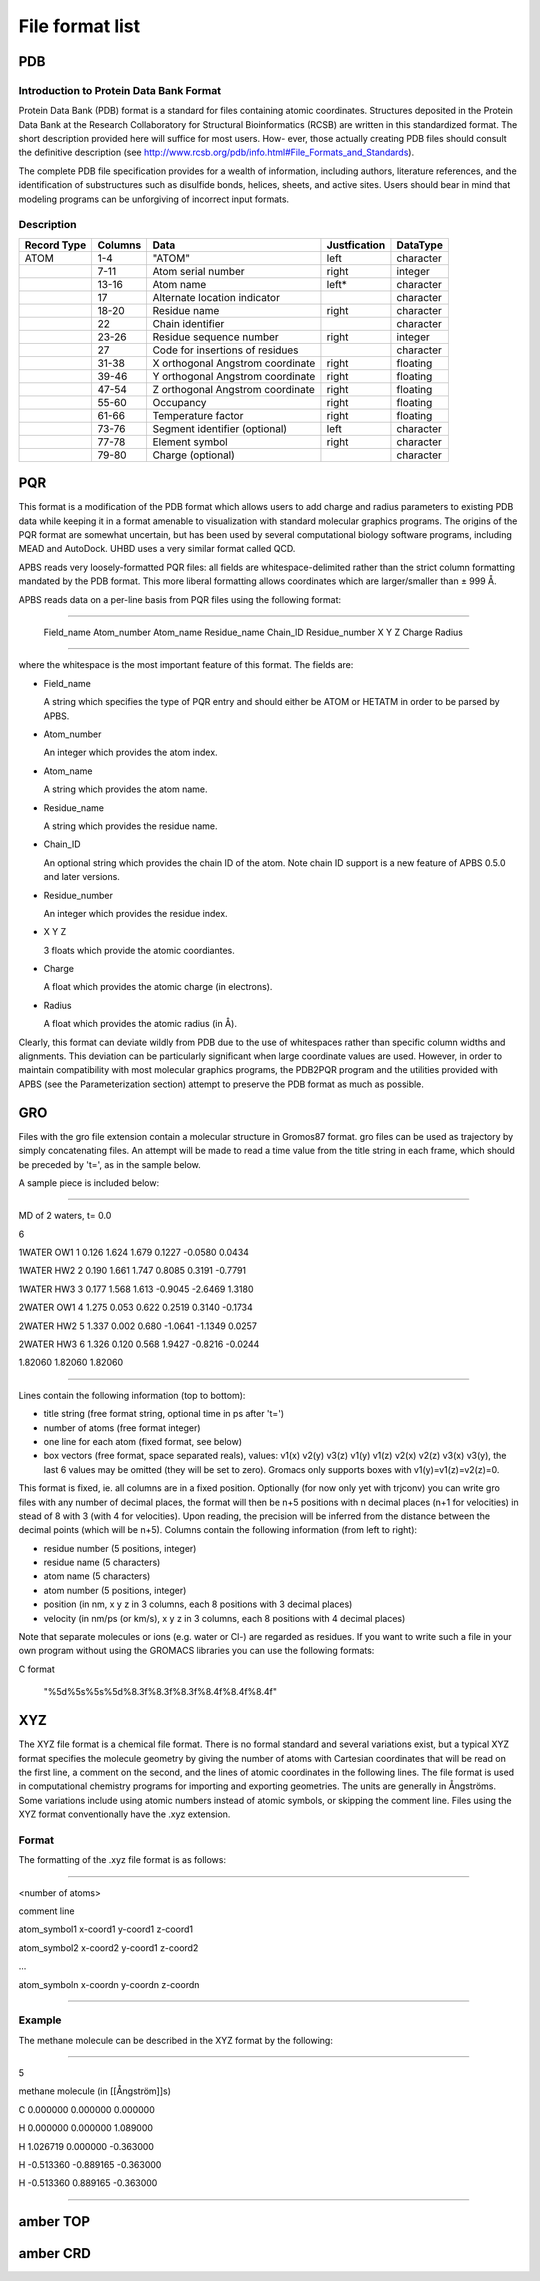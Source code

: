 =================
File format list
=================

PDB
======

Introduction to Protein Data Bank Format
----------------------------------------

Protein Data Bank (PDB) format is a standard for files containing atomic coordinates. Structures
deposited in the Protein Data Bank at the Research Collaboratory for Structural Bioinformatics (RCSB) are
written in this standardized format. The short description provided here will suffice for most users. How-
ever, those actually creating PDB files should consult the definitive description (see
http://www.rcsb.org/pdb/info.html#File_Formats_and_Standards).

The complete PDB file specification provides for a wealth of information, including authors, literature 
references, and the identification of substructures such as disulfide bonds, helices, sheets, and active
sites. Users should bear in mind that modeling programs can be unforgiving of incorrect input formats.

Description
------------

+-----------+----------+-------------------------------------+---------------+-------------+ 
|Record Type| Columns  |   Data                              |  Justfication | DataType    |
+===========+==========+=====================================+===============+=============+
| ATOM      |   1-4    |  "ATOM"                             |   left        |    character|
+-----------+----------+-------------------------------------+---------------+-------------+ 
|           |   7-11   |  Atom serial number                 |   right       |  integer    |
+-----------+----------+-------------------------------------+---------------+-------------+ 
|           |  13-16   | Atom name                           | left*         |  character  |
+-----------+----------+-------------------------------------+---------------+-------------+ 
|           |   17     |  Alternate location indicator       |               | character   |
+-----------+----------+-------------------------------------+---------------+-------------+ 
|           |  18-20   | Residue name                        |  right        | character   |
+-----------+----------+-------------------------------------+---------------+-------------+ 
|           |  22      | Chain identifier                    |               |  character  |
+-----------+----------+-------------------------------------+---------------+-------------+ 
|           |  23-26   | Residue sequence number             |  right        | integer     |
+-----------+----------+-------------------------------------+---------------+-------------+ 
|           |  27      | Code for insertions of residues     |               | character   |
+-----------+----------+-------------------------------------+---------------+-------------+ 
|           |  31-38   | X orthogonal Angstrom coordinate    |   right       | floating    |
+-----------+----------+-------------------------------------+---------------+-------------+ 
|           |  39-46   | Y orthogonal Angstrom coordinate    |   right       | floating    |
+-----------+----------+-------------------------------------+---------------+-------------+ 
|           | 47-54    | Z orthogonal Angstrom coordinate    |   right       | floating    |
+-----------+----------+-------------------------------------+---------------+-------------+ 
|           | 55-60    | Occupancy                           | right         | floating    |           
+-----------+----------+-------------------------------------+---------------+-------------+ 
|           | 61-66    | Temperature factor                  | right         | floating    |
+-----------+----------+-------------------------------------+---------------+-------------+ 
|           | 73-76    | Segment identifier (optional)       |    left       | character   |
+-----------+----------+-------------------------------------+---------------+-------------+ 
|           | 77-78    | Element symbol                      | right         | character   |
+-----------+----------+-------------------------------------+---------------+-------------+ 
|           | 79-80    | Charge (optional)                   |               |   character |
+-----------+----------+-------------------------------------+---------------+-------------+ 




PQR
======

This format is a modification of the PDB format which allows users to add charge
and radius parameters to existing PDB data while keeping it in a format amenable 
to visualization with standard molecular graphics programs. The origins of the PQR 
format are somewhat uncertain, but has been used by several computational biology 
software programs, including MEAD and AutoDock. UHBD uses a very similar format 
called QCD.

APBS reads very loosely-formatted PQR files: all fields are whitespace-delimited 
rather than the strict column formatting mandated by the PDB format. This more 
liberal formatting allows coordinates which are larger/smaller than ± 999 Å.

APBS reads data on a per-line basis from PQR files using the following format:

-------------------------

 Field_name Atom_number Atom_name Residue_name Chain_ID Residue_number X Y Z Charge Radius

-------------------------

where the whitespace is the most important feature of this format. The fields are:

- Field_name

  A string which specifies the type of PQR entry and should either be ATOM or HETATM in order to be parsed by APBS.

- Atom_number

  An integer which provides the atom index.

- Atom_name

  A string which provides the atom name.

- Residue_name

  A string which provides the residue name.

- Chain_ID

  An optional string which provides the chain ID of the atom. Note chain ID support is a new feature of APBS 0.5.0 and later versions.

- Residue_number

  An integer which provides the residue index.

- X Y Z

  3 floats which provide the atomic coordiantes.

- Charge

  A float which provides the atomic charge (in electrons).

- Radius

  A float which provides the atomic radius (in Å).

Clearly, this format can deviate wildly from PDB due to the use of whitespaces 
rather than specific column widths and alignments. This deviation can be 
particularly significant when large coordinate values are used. However, in order 
to maintain compatibility with most molecular graphics programs, the PDB2PQR 
program and the utilities provided with APBS (see the Parameterization section) 
attempt to preserve the PDB format as much as possible.



GRO
======

Files with the gro file extension contain a molecular structure in Gromos87 format. gro files 
can be used as trajectory by simply concatenating files. An attempt will be made to read a 
time value from the title string in each frame, which should be preceded by 't=', as in the 
sample below.

A sample piece is included below:

-----------------------

MD of 2 waters, t= 0.0

6

1WATER  OW1    1   0.126   1.624   1.679  0.1227 -0.0580  0.0434

1WATER  HW2    2   0.190   1.661   1.747  0.8085  0.3191 -0.7791

1WATER  HW3    3   0.177   1.568   1.613 -0.9045 -2.6469  1.3180

2WATER  OW1    4   1.275   0.053   0.622  0.2519  0.3140 -0.1734

2WATER  HW2    5   1.337   0.002   0.680 -1.0641 -1.1349  0.0257

2WATER  HW3    6   1.326   0.120   0.568  1.9427 -0.8216 -0.0244

1.82060   1.82060   1.82060

----------------------------


Lines contain the following information (top to bottom):

- title string (free format string, optional time in ps after 't=')
- number of atoms (free format integer)
- one line for each atom (fixed format, see below)
- box vectors (free format, space separated reals), values: v1(x) v2(y) v3(z) 
  v1(y) v1(z) v2(x) v2(z) v3(x) v3(y), the last 6 values may be omitted (they will 
  be set to zero). Gromacs only supports boxes with v1(y)=v1(z)=v2(z)=0.


This format is fixed, ie. all columns are in a fixed position. Optionally (for now only 
yet with trjconv) you can write gro files with any number of decimal places, the format 
will then be n+5 positions with n decimal places (n+1 for velocities) in stead of 8 with 
3 (with 4 for velocities). Upon reading, the precision will be inferred from the distance 
between the decimal points (which will be n+5). Columns contain the following information 
(from left to right):

- residue number (5 positions, integer)
- residue name (5 characters)
- atom name (5 characters)
- atom number (5 positions, integer)
- position (in nm, x y z in 3 columns, each 8 positions with 3 decimal places)
- velocity (in nm/ps (or km/s), x y z in 3 columns, each 8 positions with 4 decimal places)

Note that separate molecules or ions (e.g. water or Cl-) are regarded as residues. If you want 
to write such a file in your own program without using the GROMACS libraries you can use the 
following formats:

C format

    "%5d%5s%5s%5d%8.3f%8.3f%8.3f%8.4f%8.4f%8.4f"


XYZ
======

The XYZ file format is a chemical file format. There is no formal standard and several 
variations exist, but a typical XYZ format specifies the molecule geometry by giving the 
number of atoms with Cartesian coordinates that will be read on the first line, a comment 
on the second, and the lines of atomic coordinates in the following lines. The file format 
is used in computational chemistry programs for importing and exporting geometries. The 
units are generally in Ångströms. Some variations include using atomic numbers instead of 
atomic symbols, or skipping the comment line. Files using the XYZ format conventionally 
have the .xyz extension.

Format
--------

The formatting of the .xyz file format is as follows:

---------------------

<number of atoms>

comment line

atom_symbol1 x-coord1 y-coord1 z-coord1

atom_symbol2 x-coord2 y-coord1 z-coord2

...

atom_symboln x-coordn y-coordn z-coordn

-------------------


Example
--------

The methane molecule can be described in the XYZ format by the following:

------------------

5

methane molecule (in [[Ångström]]s)

C        0.000000        0.000000        0.000000

H        0.000000        0.000000        1.089000

H        1.026719        0.000000       -0.363000

H       -0.513360       -0.889165       -0.363000

H       -0.513360        0.889165       -0.363000

------------------


amber TOP
=========

amber CRD
=========

